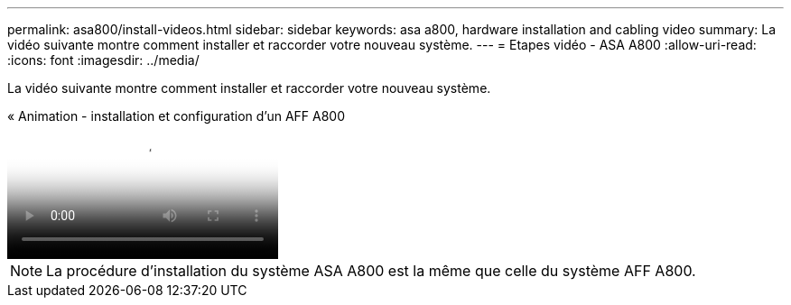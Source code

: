 ---
permalink: asa800/install-videos.html 
sidebar: sidebar 
keywords: asa a800, hardware installation and cabling video 
summary: La vidéo suivante montre comment installer et raccorder votre nouveau système. 
---
= Etapes vidéo - ASA A800
:allow-uri-read: 
:icons: font
:imagesdir: ../media/


[role="lead"]
La vidéo suivante montre comment installer et raccorder votre nouveau système.

.« Animation - installation et configuration d'un AFF A800
video::2a61ed74-a0ce-46c3-86d2-ab4b013c0030[panopto]

NOTE: La procédure d'installation du système ASA A800 est la même que celle du système AFF A800.
